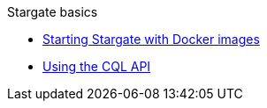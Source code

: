 .Stargate basics
* xref:docker.adoc[Starting Stargate with Docker images]
* xref:cql.adoc[Using the CQL API]

// .Building and running
// * TODO
//
// .Developing applications
// * TODO
